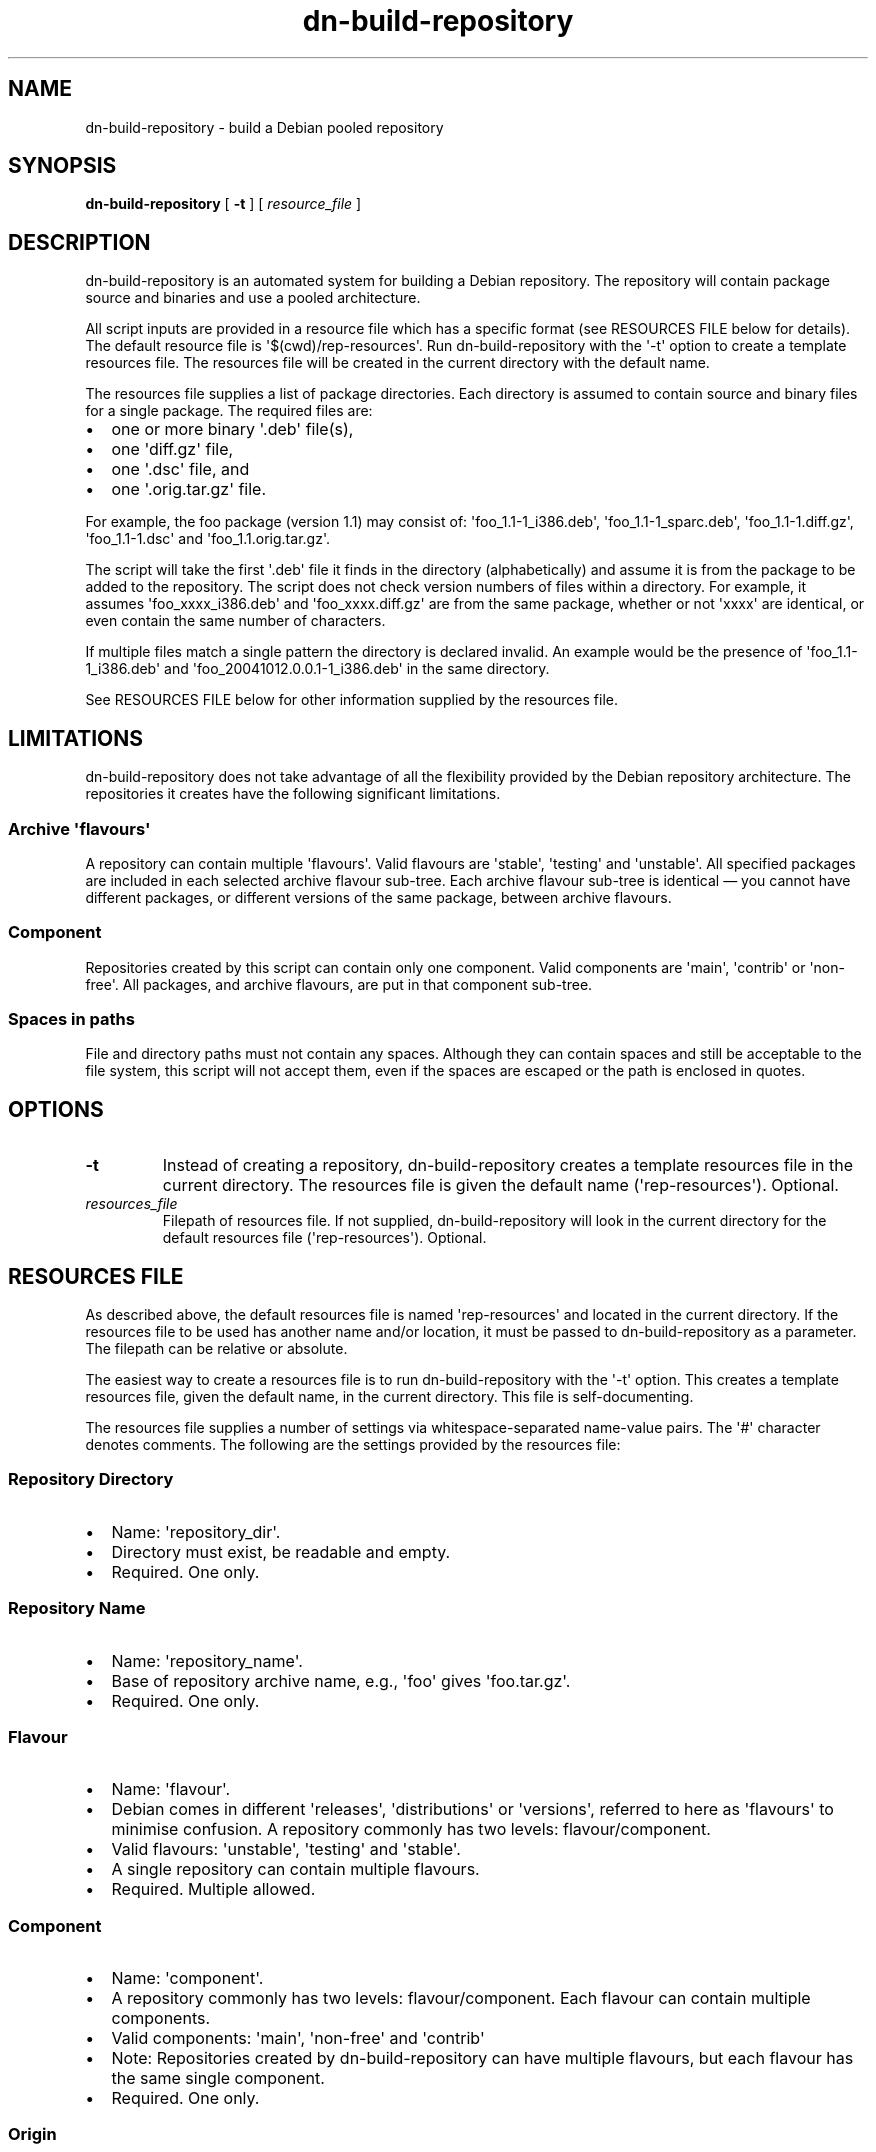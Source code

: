 .\" Hey, EMACS: -*- nroff -*-
 
.\" Filename: dn-build-repository.1
.\" Author:   David Nebauer
.\" History:  2007-12-29 - created
 
.\" -----------------------------------------------------------------
.\" NOTES
.\" -----------------------------------------------------------------
.ig

For header (.TH), first parameter, NAME, should be all caps
Second parameter, SECTION, should be 1-8, maybe w/ subsection
Other parameters are allowed: see man(7), man(1)
Please adjust the date whenever revising the manpage.

Some roff macros, for reference:
.nh        disable hyphenation
.hy        enable hyphenation
.ad l      left justify
.ad b      justify to both left and right margins
.nf        disable filling
.fi        enable filling
.br        insert line break
.sp <n>    insert n+1 empty lines
for manpage-specific macros, see man(7)

Formatting [see groff_char (7) for details]:
\(aq  : escape sequence for (')
``    : left/open double quote
''    : right/close double quote
`     : left/open single quote
'     : right/close single quote
\(em  : escape sequence for em dash
\(en  : escape sequence for en dash
\.    : escape sequence for period/dot
\fX   : escape sequence that changes font, where 'X' can be 'R|I|B|BI'
        (R = roman/normal | I = italic | B = bold | BI = bold-italic)
\fP   : switch to previous font
        in this case '\fR' could also have been used
.B    : following arguments are boldened
.I    : following arguments are italicised
.BI   : following arguments are bold alternating with italics
.BR   : following arguments are bold alternating with roman
.IB   : following arguments are italics alternating with bold
.IR   : following arguments are italics alternating with roman
.RB   : following arguments are roman alternating with bold
.RI   : following arguments are roman alternating with italics
.SM   : following arguments are small (scaled 9/10 of the regular size)
.SB   : following arguments are small bold (not small alternating with bold) 
        [note: if argument in alternating pattern contains whitespace,
               enclose in whitespace]
.RS x : indent following lines by x characters
.RE   : end indent

Bulleted list:
   A bulleted list:
   .IP \[bu] 2
   lawyers
   .IP \[bu]
   guns
   .IP \[bu]
   money
Numbered list:
   .nr step 1 1
   A numbered list:
   .IP \n[step] 3
   lawyers
   .IP \n+[step]
   guns
   .IP \n+[step]
   money
..

.\" -----------------------------------------------------------------
.\" SETUP
.\" -----------------------------------------------------------------

.\" Package: -mwww macro package of web-related functions
.\"  note: -mwww package is part of GNU 'troff'.
.\"        The '.g' register is only found in GNU 'troff'
.\"        and is set to '1' (true).
.\"        The '\n' escape returns the value of a register.
.\"        So, this 'if' command ensures GNU 'troff' is
.\"        running before attempting to load the -mwww
.\"        macro package
.if \n[.g] .mso www.tmac

.\" Macro: Format URL
.\"  usage:  .UR "http:\\www.gnu.org" "GNU Project" " of the"
.\"  params: arg 1 = url ; arg 2 = link text/name ; arg 3 = postamble (optional)
.de UR
\\$2 \(laURL: \\$1 \(ra\\$3
..

.\" Macro: Ellipsis
.\"  usage: .ellipsis
.\"  note: only works at beginning of line
.de ellipsis
.cc ^
...
^cc
..

.\" String: Command name
.ds self dn-build-repository
.ds res_default rep-resources

.\" -----------------------------------------------------------------
.\" MANPAGE CONTENT
.\" -----------------------------------------------------------------

.TH "dn-build-repository" "1" "2007-12-29" "" "Dn-build-repository Manual"
.SH "NAME"
\*[self] \- build a Debian pooled repository
.SH "SYNOPSIS"
.BR "\*[self] " "["
.BR "\-t" " ] ["
.IR "resource_file" " ]"
.SH "DESCRIPTION"
\*[self] is an automated system for building a Debian repository.  The repository will contain package source and binaries and use a pooled architecture.
.PP
All script inputs are provided in a resource file which has a specific format (see RESOURCES FILE below for details).  The default resource file is \(aq$(cwd)/\*[res_default]\(aq.  Run \*[self] with the \(aq-t\(aq option to create a template resources file.  The resources file will be created in the current directory with the default name.
.PP
The resources file supplies a list of package directories.  Each directory is assumed to contain source and binary files for a single package.  The required files are:
.IP \[bu] 2
one or more binary \(aq.deb\(aq file(s),
.IP \[bu]
one \(aqdiff.gz\(aq file,
.IP \[bu]
one \(aq.dsc\(aq file, and
.IP \[bu]
one \(aq.orig.tar.gz\(aq file.
.PP
For example, the foo package (version 1.1) may consist of: \(aqfoo_1.1-1_i386.deb\(aq, \(aqfoo_1.1-1_sparc.deb\(aq, \(aqfoo_1.1-1.diff.gz\(aq, \(aqfoo_1.1-1.dsc\(aq and \(aqfoo_1.1.orig.tar.gz\(aq.
.PP
The script will take the first \(aq.deb\(aq file it finds in the directory (alphabetically) and assume it is from the package to be added to the repository.  The script does not check version numbers of files within a directory.  For example, it assumes \(aqfoo_xxxx_i386.deb\(aq and \(aqfoo_xxxx.diff.gz\(aq are from the same package, whether or not \(aqxxxx\(aq are identical, or even contain the same number of characters.
.PP
If multiple files match a single pattern the directory is declared invalid.  An example would be the presence of \(aqfoo_1.1-1_i386.deb\(aq and \(aqfoo_20041012.0.0.1-1_i386.deb\(aq in the same directory.
.PP
See RESOURCES FILE below for other information supplied by the resources file.
.SH LIMITATIONS
\*[self] does not take advantage of all the flexibility provided by the Debian repository architecture.  The repositories it creates have the following significant limitations.
.SS Archive \(aqflavours\(aq
A repository can contain multiple \(aqflavours\(aq.  Valid flavours are \(aqstable\(aq, \(aqtesting\(aq and \(aqunstable\(aq.  All specified packages are included in each selected archive flavour sub-tree.  Each archive flavour sub-tree is identical
\(em you cannot have different packages, or different versions of the same package, between archive flavours.
.SS Component
Repositories created by this script can contain only one component.  Valid components are \(aqmain\(aq, \(aqcontrib\(aq or \(aqnon-free\(aq.  All packages, and archive flavours, are put in that component sub-tree.
.SS Spaces in paths
File and directory paths must not contain any spaces. Although they can contain spaces and still be acceptable to the file system, this script will not accept them, even if the spaces are escaped or the path is enclosed in quotes.
.SH "OPTIONS"
.TP 
.B "\-t"
Instead of creating a repository, \*[self] creates a template resources file in the current directory.  The resources file is given the default name (\(aq\*[res_default]\(aq).  Optional.
.TP 
.I "resources_file"
Filepath of resources file.  If not supplied, \*[self] will look in the current directory for the default resources file (\(aq\*[res_default]\(aq).  Optional.
.SH "RESOURCES FILE"
As described above, the default resources file is named \(aq\*[res_default]\(aq and located in the current directory.  If the resources file to be used has another name and/or location, it must be passed to \*[self] as a parameter.  The filepath can be relative or absolute.
.PP
The easiest way to create a resources file is to run \*[self] with the \(aq-t\(aq option.  This creates a template resources file, given the default name, in the current directory.  This file is self-documenting.
.PP
The resources file supplies a number of settings via whitespace-separated name-value pairs.  The \(aq#\(aq character denotes comments.  The following are the settings provided by the resources file:
.SS Repository Directory
.IP \[bu] 2
Name: \(aqrepository_dir\(aq.
.IP \[bu]
Directory must exist, be readable and empty.
.IP \[bu]
Required.  One only.
.SS Repository Name
.IP \[bu] 2
Name: \(aqrepository_name\(aq.
.IP \[bu]
Base of repository archive name, e.g., \(aqfoo\(aq gives \(aqfoo.tar.gz\(aq.
.IP \[bu]
Required.  One only.
.SS Flavour
.IP \[bu] 2
Name: \(aqflavour\(aq.
.IP \[bu]
Debian comes in different \(aqreleases\(aq, \(aqdistributions\(aq or \(aqversions\(aq, referred to here as \(aqflavours\(aq to minimise confusion.  A repository commonly has two levels: flavour/component.
.IP \[bu]
Valid flavours: \(aqunstable\(aq, \(aqtesting\(aq and \(aqstable\(aq.
.IP \[bu]
A single repository can contain multiple flavours.
.IP \[bu]
Required.  Multiple allowed.
.SS Component
.IP \[bu] 2
Name: \(aqcomponent\(aq.
.IP \[bu]
A repository commonly has two levels: flavour/component.  Each flavour can contain multiple components.
.IP \[bu]
Valid components: \(aqmain\(aq, \(aqnon-free\(aq and \(aqcontrib\(aq
.IP \[bu]
Note: Repositories created by \*[self] can have multiple flavours, but each flavour has the same single component.
.IP \[bu]
Required.  One only.
.SS Origin
.IP \[bu] 2
Name: \(aqorigin\(aq.
.IP \[bu]
Person or organisation creating archive.  It often contains an email address, e.g., \(aqJohn Citizen <j.citizen@isp.net>\(aq.
.IP \[bu]
Required.  One only.
.SS Label
.IP \[bu] 2
Name: \(aqlabel\(aq.
.IP \[bu]
User-created label for repository.  It is often an explanation of the repository's purpose, e.g., \(aqMy personal packages\(aq.
.IP \[bu]
Required.  One only.
.SS Validity Checking
.IP \[bu] 2
Name: \(aqrelax_check\(aq.
.IP \[bu]
\*[self] will, by default, perform extensive checks on package files in each package directory.  Checks include: ensuring package files match on name, version and extension; ensuring only one deb package of each type is present, e.g., \(aqi386\(aq, \(aqsparc\(aq and \(aqalpha\(aq; and ensuring no package file type is missing, e.g., requires \(aqdiff.gz\(aq, \(aqdsc\(aq, \(aqorig.tar.gz\(aq and \(aqdeb\(aq files.
.IP \[bu]
If you uncheck this option, these checks will not be performed.  This is dangerous and should be done with caution.
.IP \[bu]
This option is intended for (rare) cases where one or more source files have a different name and/or version to corresponding deb files.
.IP \[bu]
Note: This setting is an exception in that it is not a \(aqname-value\(aq pair but simply a \(aqname\(aq without any accompanying \(aqvalue\(aq.
.IP \[bu]
Optional.  One only.
.SH "AUTHOR"
\*[self] was written by David Nebauer <david@nebauer.org>.
.PP 
This manual page was written by David Nebauer <david@nebauer.org>
for the Debian project (but may be used by others).
